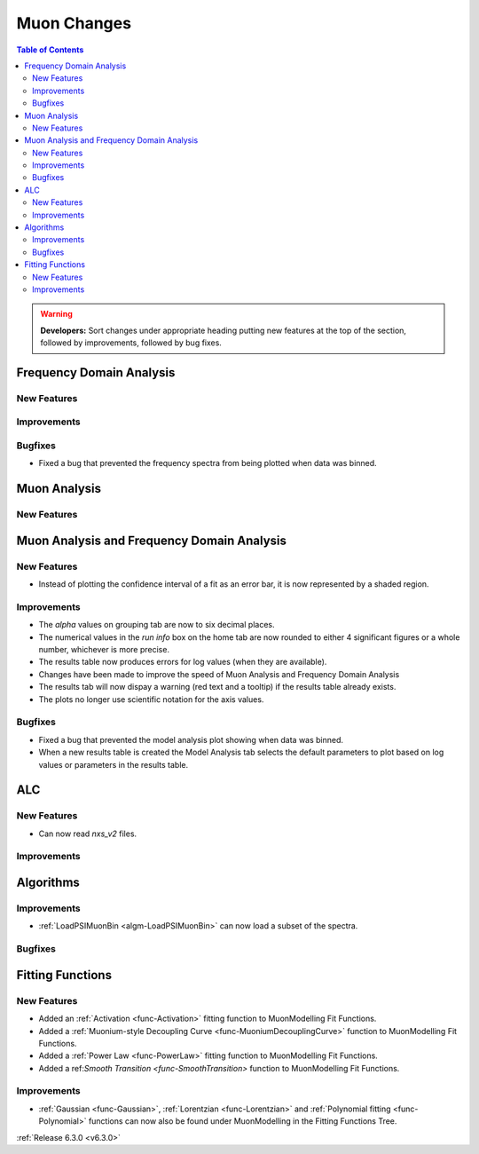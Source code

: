 ============
Muon Changes
============

.. contents:: Table of Contents
   :local:

.. warning:: **Developers:** Sort changes under appropriate heading
    putting new features at the top of the section, followed by
    improvements, followed by bug fixes.


Frequency Domain Analysis
-------------------------

New Features
############

Improvements
############

Bugfixes
########

- Fixed a bug that prevented the frequency spectra from being plotted when data was binned.

Muon Analysis
-------------

New Features
############


Muon Analysis and Frequency Domain Analysis
-------------------------------------------

New Features
############

- Instead of plotting the confidence interval of a fit as an error bar, it is now represented by a shaded region.

Improvements
############

- The `alpha` values on grouping tab are now to six decimal places.
- The numerical values in the `run info` box on the home tab are now rounded to either 4 significant figures or a whole number, whichever is more precise.
- The results table now produces errors for log values (when they are available).
- Changes have been made to improve the speed of Muon Analysis and Frequency Domain Analysis
- The results tab will now dispay a warning (red text and a tooltip) if the results table already exists.
- The plots no longer use scientific notation for the axis values.

Bugfixes
########

- Fixed a bug that prevented the model analysis plot showing when data was binned.
- When a new results table is created the Model Analysis tab selects the default parameters to plot based on log values or parameters in the results table.

ALC
---

New Features
############

- Can now read `nxs_v2` files.

Improvements
############

Algorithms
----------

Improvements
############

- :ref:`LoadPSIMuonBin <algm-LoadPSIMuonBin>` can now load a subset of the spectra.

Bugfixes
########


Fitting Functions
-----------------
New Features
############
- Added an :ref:`Activation <func-Activation>` fitting function to MuonModelling Fit Functions.
- Added a :ref:`Muonium-style Decoupling Curve <func-MuoniumDecouplingCurve>` function to MuonModelling Fit Functions.
- Added a :ref:`Power Law <func-PowerLaw>` fitting function to MuonModelling Fit Functions.
- Added a ref:`Smooth Transition <func-SmoothTransition>` function to MuonModelling Fit Functions.


Improvements
############
- :ref:`Gaussian <func-Gaussian>`, :ref:`Lorentzian <func-Lorentzian>` and :ref:`Polynomial fitting <func-Polynomial>` functions can now also be found under MuonModelling in the Fitting Functions Tree.

:ref:`Release 6.3.0 <v6.3.0>`

..
  Model Fitting
  -------------

  BugFixes
  ########
  - A bug has been fixed that caused Model fitting to not update it's results table list.
  - Plotting in Model fitting now features a greater number of units for parameters and sample logs.
  - The dates and times for relevant parameters in model fitting have been formatted so that they can be plotted with relative spacing.
  - On the model analysis tab, the fit range will now update when the x axis is changed.
  - The model analysis tab no longer resets when the instrument is changed.


